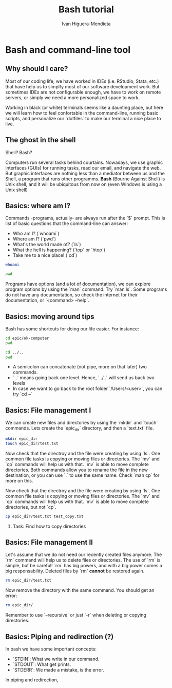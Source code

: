 #+TITLE: Bash tutorial
#+AUTHOR: Ivan Higuera-Mendieta
#+OPTIONS: H:2 toc:t num:t
#+LATEX_CLASS: beamer
#+LATEX_CLASS_OPTIONS: [presentation]

* Bash and command-line tool

** Why should I care? 

Most of our coding life, we have worked in IDEs (i.e. RStudio, Stata, etc.) that have help us to
simplfy most of our software development work. But sometimes IDEs are not configurable enough, we
have to work on remote servers, or simply we need a more personalized space to work.

Working in black (or white) terminals seems like a daunting place, but here we will learn how to
feel confortable in the command-line, running basic scripts, and personalize our `dotfiles` to make
our terminal a nice place to live. 

** The ghost in the shell

Shell? Bash?

Computers run several tasks behind courtains. Nowadays, we use graphic interfaces (GUIs) for running
tasks, read our email, and navigate the web. But graphic interfaces are nothing less than a
mediator between us and the Shell, a program that runs other programms. *Bash* (Bourne Against
Shell) is Unix shell, and it will be ubiquitous from now on (even Windows is using a Unix shell)
 

** Basics: where am I?

Commands -programs, actually- are always run after the `$` prompt. This is list of basic questions
that the command-line can answer:
 - Who am I? (`whoami`)
 - Where am I? (`pwd`)
 - What's the world made of? (`ls`)
 - What the hell is happening? (`top` or `htop`)
 - Take me to a nice place! (`cd`)

#+BEGIN_SRC bash
whoami
#+END_SRC

#+RESULTS:
: topcat

#+BEGIN_SRC bash
pwd
#+END_SRC

#+RESULTS:
: /Users/topcat

Programs have options (and a lot of documentation), we can explore program options by using the
`man` command. Try `man ls`. Some programs do not have any documentation, so check the internet for
their documentation, or `<command> --help`.  

** Basics: moving around tips

Bash has some shortcuts for doing our life easier. For instance:

 #+BEGIN_SRC bash
 cd epic/ok-computer
 pwd
#+END_SRC

#+RESULTS:
: /Users/topcat/epic/ok-computer

 #+BEGIN_SRC bash
cd ../.. 
pwd
#+END_SRC

#+RESULTS:
: /

 - A semicolon can concatenate (not pipe, more on that later) two commands.
 - `..` means going back one level. Hence, `../..` will send us back two levels
 - In case we want to go back to the root folder `/Users/<user>`, you can try `cd ~`
 
** Basics: File management I

We can create new files and directories by using the `mkdir` and `touch` commands. Lets create the
`epic_dir` directory, and then a `text.txt` file. 

#+BEGIN_SRC bash
mkdir epic_dir
touch epic_dir/test.txt
#+END_SRC 

#+RESULTS:

Now check that the directroy and the file were creating by using `ls`. One common file tasks is
copying or moving files or directories. The `mv` and `cp` commands will help us with that. `mv` is
able to move complete directories. Both commands allow you to rename the file in the new
destination, or you can use `.` to use the same name. Check `man cp` for more on this.  

Now check that the directroy and the file were creating by using `ls`. One common file tasks is
copying or moving files or directories. The `mv` and `cp` commands will help us with that. `mv` is
able to move complete directories, but not `cp`.

#+BEGIN_SRC bash 
cp epic_dir/test.txt test_copy.txt
#+END_SRC 


*** Task: Find how to copy directories


** Basics: File management II

Let's assume that we do not need our recently created files anymore. The `rm` command will help us to
delete files or directories. The use of `rm` is simple, but be careful! `rm` has big powers, and
with a big power comes a big responsability. Deleted files by `rm` *cannot* be restored again.

#+BEGIN_SRC bash
rm epic_dir/test.txt
#+END_SRC 


Now remove the directory with the same command. You should get an error:

#+BEGIN_SRC bash :results verbatim
rm epic_dir/
#+END_SRC 

#+RESULTS:
: rm: epic_dir/: is a directory

Remember to use `--recursive` or just `-r` when deleting or copying directories.


** Basics: Piping and redirection (?)

In bash we have some important concepts:

 - `STDIN`: What we write in our command. 
 - `STDOUT`: What get prints.
 - `STDERR`: We made a mistake, is the error.

In piping and redirection,



 

 


